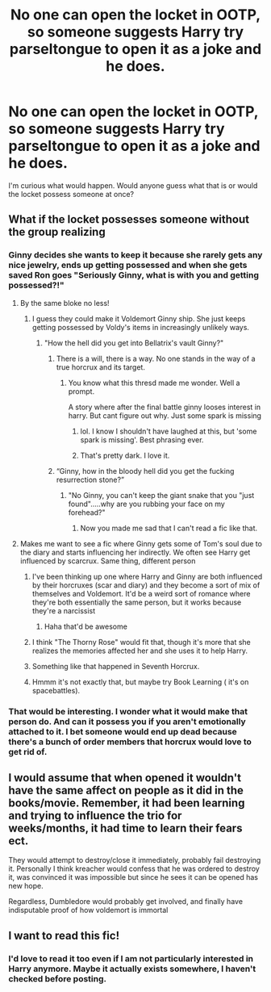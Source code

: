 #+TITLE: No one can open the locket in OOTP, so someone suggests Harry try parseltongue to open it as a joke and he does.

* No one can open the locket in OOTP, so someone suggests Harry try parseltongue to open it as a joke and he does.
:PROPERTIES:
:Author: Amata69
:Score: 174
:DateUnix: 1567857613.0
:DateShort: 2019-Sep-07
:FlairText: Prompt
:END:
I'm curious what would happen. Would anyone guess what that is or would the locket possess someone at once?


** What if the locket possesses someone without the group realizing
:PROPERTIES:
:Author: hail_fire27
:Score: 55
:DateUnix: 1567867090.0
:DateShort: 2019-Sep-07
:END:

*** Ginny decides she wants to keep it because she rarely gets any nice jewelry, ends up getting possessed and when she gets saved Ron goes "Seriously Ginny, what is with you and getting possessed?!"
:PROPERTIES:
:Score: 130
:DateUnix: 1567867532.0
:DateShort: 2019-Sep-07
:END:

**** By the same bloke no less!
:PROPERTIES:
:Author: Redhotlipstik
:Score: 67
:DateUnix: 1567868409.0
:DateShort: 2019-Sep-07
:END:

***** I guess they could make it Voldemort Ginny ship. She just keeps getting possessed by Voldy's items in increasingly unlikely ways.
:PROPERTIES:
:Author: PinkieIrrational
:Score: 65
:DateUnix: 1567871184.0
:DateShort: 2019-Sep-07
:END:

****** "How the hell did you get into Bellatrix's vault Ginny?"
:PROPERTIES:
:Author: ATRDCI
:Score: 68
:DateUnix: 1567871405.0
:DateShort: 2019-Sep-07
:END:

******* There is a will, there is a way. No one stands in the way of a true horcrux and its target.
:PROPERTIES:
:Author: Amata69
:Score: 37
:DateUnix: 1567873766.0
:DateShort: 2019-Sep-07
:END:

******** You know what this thresd made me wonder. Well a prompt.

A story where after the final battle ginny looses interest in harry. But cant figure out why. Just some spark is missing
:PROPERTIES:
:Score: 67
:DateUnix: 1567878033.0
:DateShort: 2019-Sep-07
:END:

********* lol. I know I shouldn't have laughed at this, but 'some spark is missing'. Best phrasing ever.
:PROPERTIES:
:Author: Amata69
:Score: 38
:DateUnix: 1567881044.0
:DateShort: 2019-Sep-07
:END:


********* That's pretty dark. I love it.
:PROPERTIES:
:Author: rek-lama
:Score: 26
:DateUnix: 1567878545.0
:DateShort: 2019-Sep-07
:END:


******* “Ginny, how in the bloody hell did you get the fucking resurrection stone?”
:PROPERTIES:
:Score: 56
:DateUnix: 1567873466.0
:DateShort: 2019-Sep-07
:END:

******** "No Ginny, you can't keep the giant snake that you "just found".....why are you rubbing your face on my forehead?"
:PROPERTIES:
:Author: ATRDCI
:Score: 78
:DateUnix: 1567873624.0
:DateShort: 2019-Sep-07
:END:

********* Now you made me sad that I can't read a fic like that.
:PROPERTIES:
:Author: VulpineKitsune
:Score: 28
:DateUnix: 1567877743.0
:DateShort: 2019-Sep-07
:END:


**** Makes me want to see a fic where Ginny gets some of Tom's soul due to the diary and starts influencing her indirectly. We often see Harry get influenced by scarcrux. Same thing, different person
:PROPERTIES:
:Author: Lindsiria
:Score: 24
:DateUnix: 1567875107.0
:DateShort: 2019-Sep-07
:END:

***** I've been thinking up one where Harry and Ginny are both influenced by their horcruxes (scar and diary) and they become a sort of mix of themselves and Voldemort. It'd be a weird sort of romance where they're both essentially the same person, but it works because they're a narcissist
:PROPERTIES:
:Author: Ungo-tar
:Score: 41
:DateUnix: 1567877900.0
:DateShort: 2019-Sep-07
:END:

****** Haha that'd be awesome
:PROPERTIES:
:Author: Lindsiria
:Score: 9
:DateUnix: 1567878066.0
:DateShort: 2019-Sep-07
:END:


***** I think "The Thorny Rose" would fit that, though it's more that she realizes the memories affected her and she uses it to help Harry.
:PROPERTIES:
:Author: awesam5084
:Score: 15
:DateUnix: 1567876930.0
:DateShort: 2019-Sep-07
:END:


***** Something like that happened in Seventh Horcrux.
:PROPERTIES:
:Author: aAlouda
:Score: 7
:DateUnix: 1567882247.0
:DateShort: 2019-Sep-07
:END:


***** Hmmm it's not exactly that, but maybe try Book Learning ( it's on spacebattles).
:PROPERTIES:
:Author: chaossature
:Score: 3
:DateUnix: 1567884344.0
:DateShort: 2019-Sep-07
:END:


*** That would be interesting. I wonder what it would make that person do. And can it possess you if you aren't emotionally attached to it. I bet someone would end up dead because there's a bunch of order members that horcrux would love to get rid of.
:PROPERTIES:
:Author: Amata69
:Score: 10
:DateUnix: 1567868556.0
:DateShort: 2019-Sep-07
:END:


** I would assume that when opened it wouldn't have the same affect on people as it did in the books/movie. Remember, it had been learning and trying to influence the trio for weeks/months, it had time to learn their fears ect.

They would attempt to destroy/close it immediately, probably fail destroying it. Personally I think kreacher would confess that he was ordered to destroy it, was convinced it was impossible but since he sees it can be opened has new hope.

Regardless, Dumbledore would probably get involved, and finally have indisputable proof of how voldemort is immortal
:PROPERTIES:
:Author: Pandainthecircus
:Score: 51
:DateUnix: 1567869115.0
:DateShort: 2019-Sep-07
:END:


** I want to read this fic!
:PROPERTIES:
:Author: academico5000
:Score: 9
:DateUnix: 1567871084.0
:DateShort: 2019-Sep-07
:END:

*** I'd love to read it too even if I am not particularly interested in Harry anymore. Maybe it actually exists somewhere, I haven't checked before posting.
:PROPERTIES:
:Author: Amata69
:Score: 7
:DateUnix: 1567871225.0
:DateShort: 2019-Sep-07
:END:
